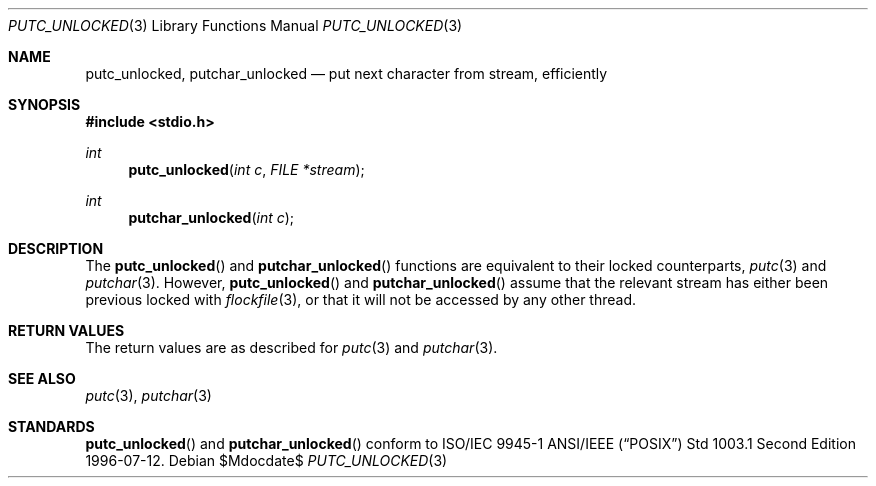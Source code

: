 .\" $OpenBSD: src/lib/libpthread/man/putc_unlocked.3,v 1.3 2007/05/31 19:19:37 jmc Exp $
.\" David Leonard <d@openbsd.org>, 1998. Public domain.
.Dd $Mdocdate$
.Dt PUTC_UNLOCKED 3
.Os
.Sh NAME
.Nm putc_unlocked ,
.Nm putchar_unlocked
.Nd put next character from stream, efficiently
.Sh SYNOPSIS
.Fd #include <stdio.h>
.Ft int
.Fn putc_unlocked "int c" "FILE *stream"
.Ft int
.Fn putchar_unlocked "int c"
.Sh DESCRIPTION
The
.Fn putc_unlocked
and
.Fn putchar_unlocked
functions are equivalent to their locked counterparts,
.Xr putc 3
and
.Xr putchar 3 .
However,
.Fn putc_unlocked
and
.Fn putchar_unlocked
assume that the relevant stream has either been previous locked
with
.Xr flockfile 3 ,
or that it will not be accessed by any other thread.
.Sh RETURN VALUES
The return values are as described for
.Xr putc 3
and
.Xr putchar 3 .
.Sh SEE ALSO
.Xr putc 3 ,
.Xr putchar 3
.Sh STANDARDS
.Fn putc_unlocked
and
.Fn putchar_unlocked
conform to ISO/IEC 9945-1 ANSI/IEEE
.Pq Dq Tn POSIX
Std 1003.1 Second Edition 1996-07-12.
